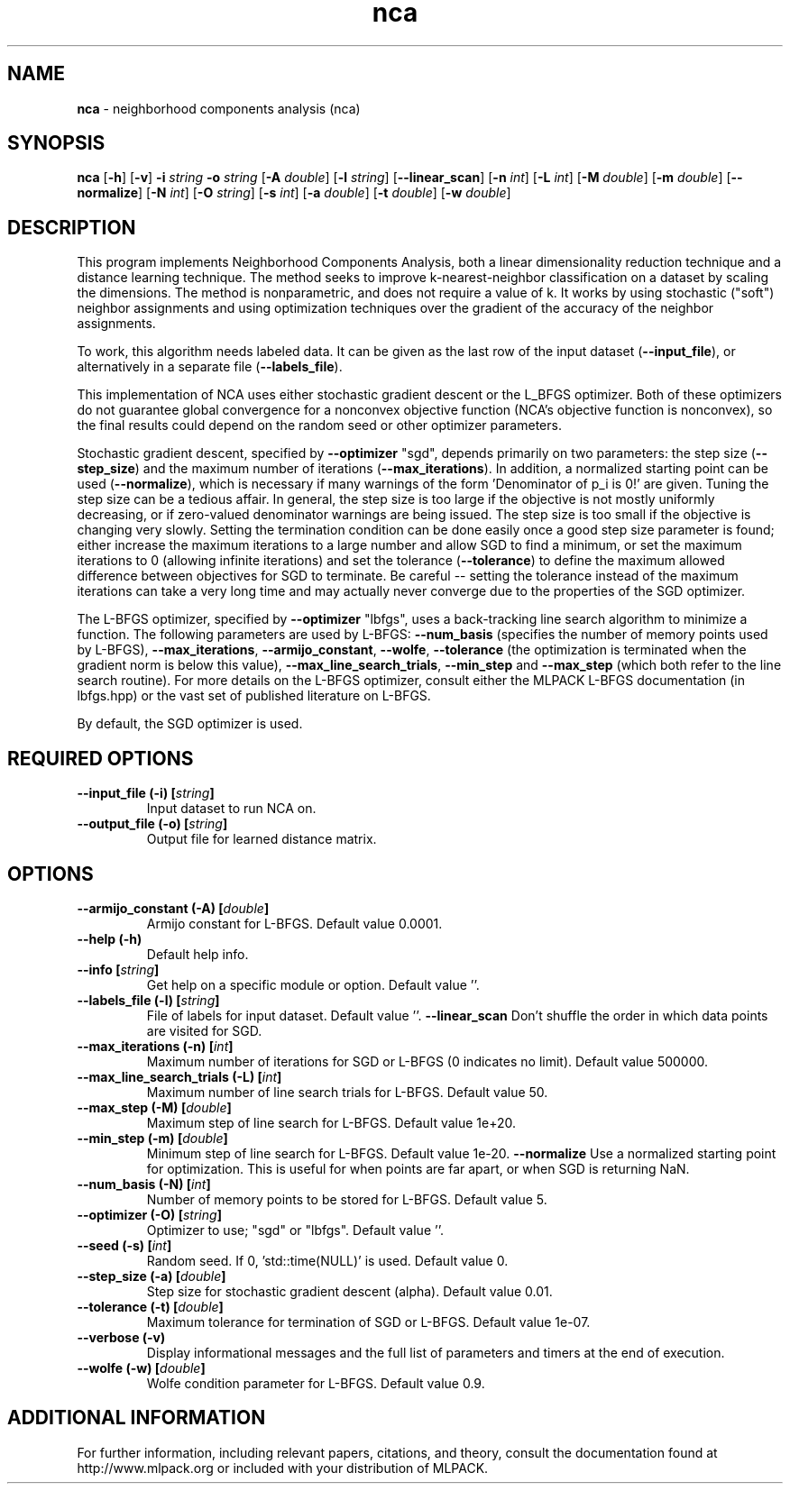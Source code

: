 .\" Text automatically generated by txt2man
.TH nca  "1" "" ""
.SH NAME
\fBnca \fP- neighborhood components analysis (nca)
.SH SYNOPSIS
.nf
.fam C
 \fBnca\fP [\fB-h\fP] [\fB-v\fP] \fB-i\fP \fIstring\fP \fB-o\fP \fIstring\fP [\fB-A\fP \fIdouble\fP] [\fB-l\fP \fIstring\fP] [\fB--linear_scan\fP] [\fB-n\fP \fIint\fP] [\fB-L\fP \fIint\fP] [\fB-M\fP \fIdouble\fP] [\fB-m\fP \fIdouble\fP] [\fB--normalize\fP] [\fB-N\fP \fIint\fP] [\fB-O\fP \fIstring\fP] [\fB-s\fP \fIint\fP] [\fB-a\fP \fIdouble\fP] [\fB-t\fP \fIdouble\fP] [\fB-w\fP \fIdouble\fP] 
.fam T
.fi
.fam T
.fi
.SH DESCRIPTION


This program implements Neighborhood Components Analysis, both a linear
dimensionality reduction technique and a distance learning technique. The
method seeks to improve k-nearest-neighbor classification on a dataset by
scaling the dimensions. The method is nonparametric, and does not require a
value of k. It works by using stochastic ("soft") neighbor assignments and
using optimization techniques over the gradient of the accuracy of the
neighbor assignments.
.PP
To work, this algorithm needs labeled data. It can be given as the last row
of the input dataset (\fB--input_file\fP), or alternatively in a separate file
(\fB--labels_file\fP).
.PP
This implementation of NCA uses either stochastic gradient descent or the
L_BFGS optimizer. Both of these optimizers do not guarantee global
convergence for a nonconvex objective function (NCA's objective function is
nonconvex), so the final results could depend on the random seed or other
optimizer parameters.
.PP
Stochastic gradient descent, specified by \fB--optimizer\fP "sgd", depends primarily
on two parameters: the step size (\fB--step_size\fP) and the maximum number of
iterations (\fB--max_iterations\fP). In addition, a normalized starting point can
be used (\fB--normalize\fP), which is necessary if many warnings of the form
\(cqDenominator of p_i is 0!' are given. Tuning the step size can be a tedious
affair. In general, the step size is too large if the objective is not mostly
uniformly decreasing, or if zero-valued denominator warnings are being issued.
The step size is too small if the objective is changing very slowly. Setting
the termination condition can be done easily once a good step size parameter
is found; either increase the maximum iterations to a large number and allow
SGD to find a minimum, or set the maximum iterations to 0 (allowing infinite
iterations) and set the tolerance (\fB--tolerance\fP) to define the maximum allowed
difference between objectives for SGD to terminate. Be careful -- setting the
tolerance instead of the maximum iterations can take a very long time and may
actually never converge due to the properties of the SGD optimizer.
.PP
The L-BFGS optimizer, specified by \fB--optimizer\fP "lbfgs", uses a back-tracking
line search algorithm to minimize a function. The following parameters are
used by L-BFGS: \fB--num_basis\fP (specifies the number of memory points used by
L-BFGS), \fB--max_iterations\fP, \fB--armijo_constant\fP, \fB--wolfe\fP, \fB--tolerance\fP (the
optimization is terminated when the gradient norm is below this value),
\fB--max_line_search_trials\fP, \fB--min_step\fP and \fB--max_step\fP (which both refer to the
line search routine). For more details on the L-BFGS optimizer, consult
either the MLPACK L-BFGS documentation (in lbfgs.hpp) or the vast set of
published literature on L-BFGS.
.PP
By default, the SGD optimizer is used.
.SH REQUIRED OPTIONS 

.TP
.B
\fB--input_file\fP (\fB-i\fP) [\fIstring\fP]
Input dataset to run NCA on. 
.TP
.B
\fB--output_file\fP (\fB-o\fP) [\fIstring\fP]
Output file for learned distance matrix.  
.SH OPTIONS 

.TP
.B
\fB--armijo_constant\fP (\fB-A\fP) [\fIdouble\fP]
Armijo constant for L-BFGS. Default value 0.0001. 
.TP
.B
\fB--help\fP (\fB-h\fP)
Default help info. 
.TP
.B
\fB--info\fP [\fIstring\fP]
Get help on a specific module or option.  Default value ''. 
.TP
.B
\fB--labels_file\fP (\fB-l\fP) [\fIstring\fP]
File of labels for input dataset. Default value ''. 
\fB--linear_scan\fP Don't shuffle the order in which data points are visited for SGD. 
.TP
.B
\fB--max_iterations\fP (\fB-n\fP) [\fIint\fP]
Maximum number of iterations for SGD or L-BFGS (0 indicates no limit). Default value 500000. 
.TP
.B
\fB--max_line_search_trials\fP (\fB-L\fP) [\fIint\fP]
Maximum number of line search trials for L-BFGS. Default value 50. 
.TP
.B
\fB--max_step\fP (\fB-M\fP) [\fIdouble\fP]
Maximum step of line search for L-BFGS. Default value 1e+20. 
.TP
.B
\fB--min_step\fP (\fB-m\fP) [\fIdouble\fP]
Minimum step of line search for L-BFGS. Default value 1e-20. 
\fB--normalize\fP Use a normalized starting point for optimization. This is useful for when points are far apart, or when SGD is returning NaN. 
.TP
.B
\fB--num_basis\fP (\fB-N\fP) [\fIint\fP]
Number of memory points to be stored for L-BFGS. Default value 5. 
.TP
.B
\fB--optimizer\fP (\fB-O\fP) [\fIstring\fP]
Optimizer to use; "sgd" or "lbfgs". Default value ''. 
.TP
.B
\fB--seed\fP (\fB-s\fP) [\fIint\fP]
Random seed. If 0, 'std::time(NULL)' is used.  Default value 0. 
.TP
.B
\fB--step_size\fP (\fB-a\fP) [\fIdouble\fP]
Step size for stochastic gradient descent (alpha). Default value 0.01. 
.TP
.B
\fB--tolerance\fP (\fB-t\fP) [\fIdouble\fP]
Maximum tolerance for termination of SGD or L-BFGS. Default value 1e-07. 
.TP
.B
\fB--verbose\fP (\fB-v\fP)
Display informational messages and the full list of parameters and timers at the end of execution. 
.TP
.B
\fB--wolfe\fP (\fB-w\fP) [\fIdouble\fP]
Wolfe condition parameter for L-BFGS. Default value 0.9.
.SH ADDITIONAL INFORMATION

For further information, including relevant papers, citations, and theory,
consult the documentation found at http://www.mlpack.org or included with your
distribution of MLPACK.
